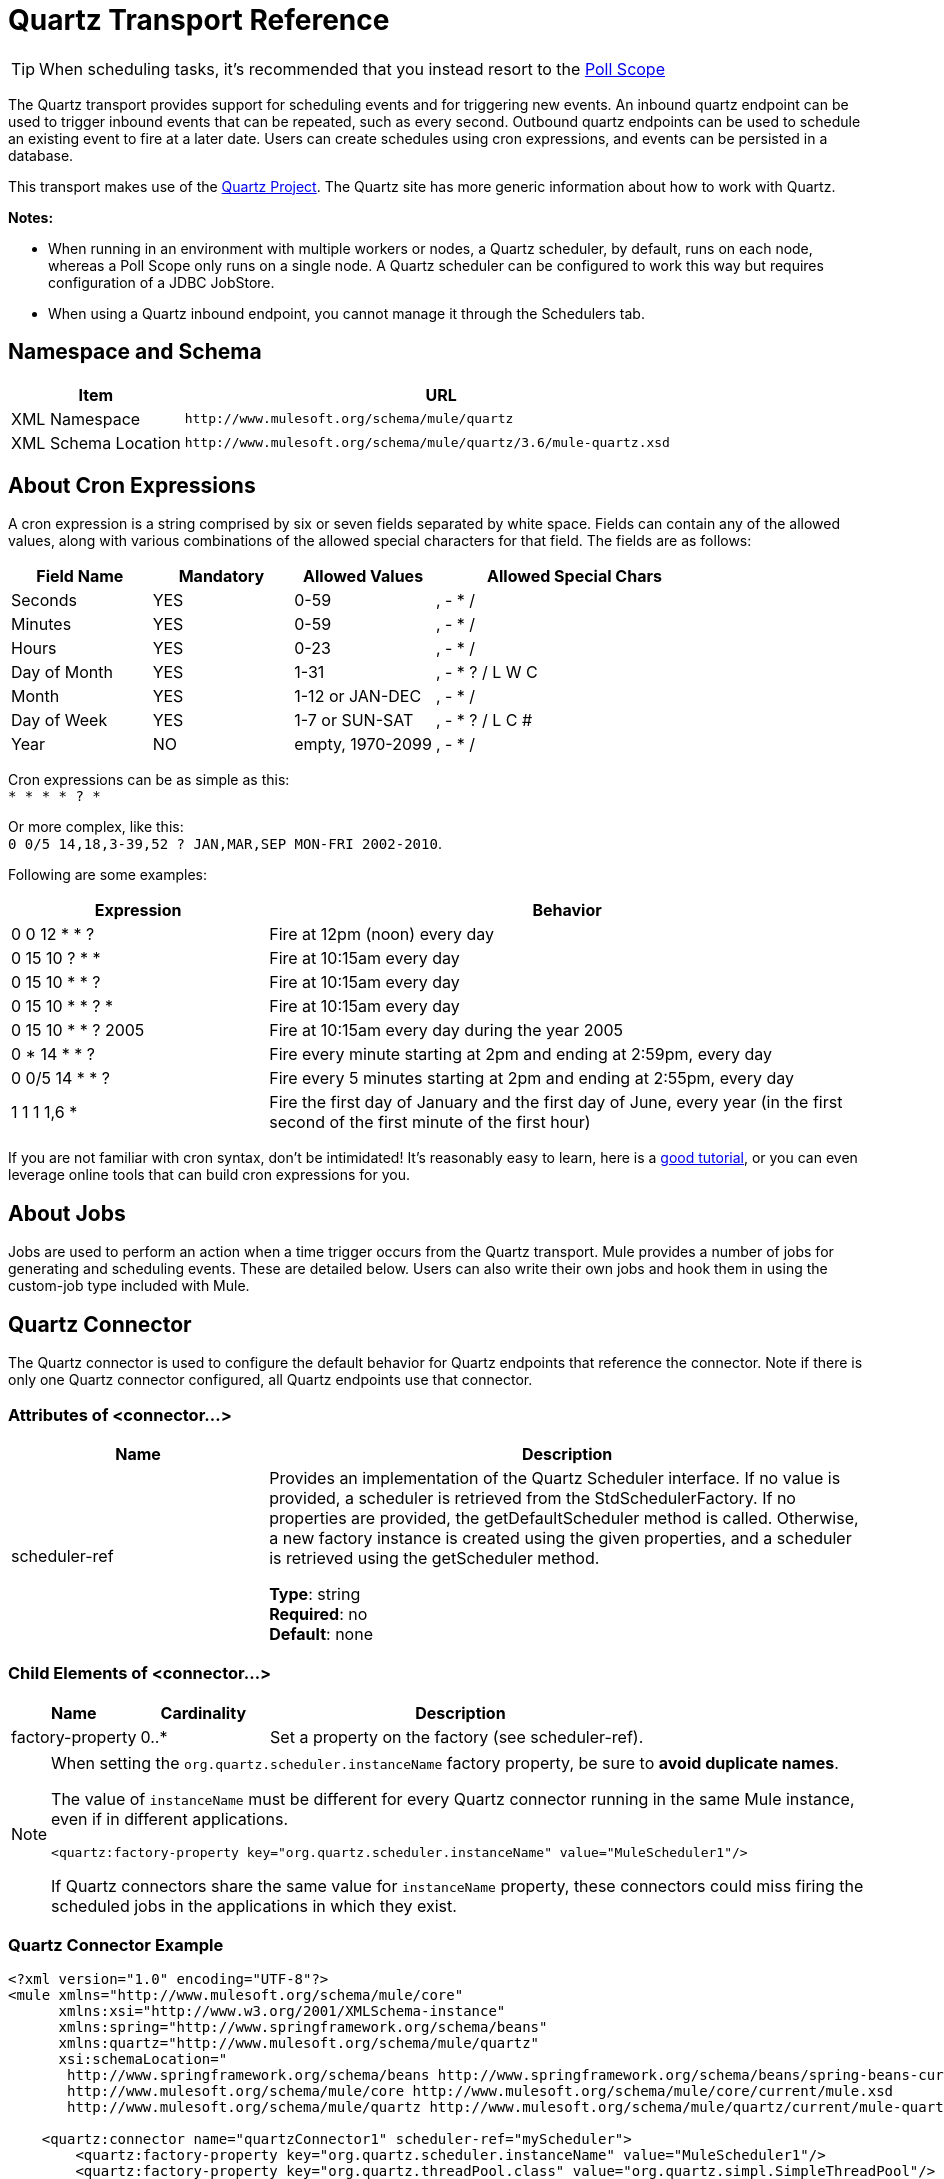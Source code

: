 = Quartz Transport Reference
:keywords: quartz

[TIP]
When scheduling tasks, it's recommended that you instead resort to the link:https://docs.mulesoft.com/mule-user-guide/v/3.7/poll-reference[Poll Scope]

The Quartz transport provides support for scheduling events and for triggering new events. An inbound quartz endpoint can be used to trigger inbound events that can be repeated, such as every second. Outbound quartz endpoints can be used to schedule an existing event to fire at a later date. Users can create schedules using cron expressions, and events can be persisted in a database.

This transport makes use of the http://www.quartz-scheduler.org/documentation/[Quartz Project]. The Quartz site has more generic information about how to work with Quartz.

*Notes:* 

* When running in an environment with multiple workers or nodes, a Quartz scheduler, by default, runs on each node, whereas a Poll Scope only runs on a single node. A Quartz scheduler can be configured to work this way but requires configuration of a JDBC JobStore.
* When using a Quartz inbound endpoint, you cannot manage it through the Schedulers tab.

== Namespace and Schema

[%header,cols="25a,75a"]
|===
|Item |URL
|XML Namespace |`+http://www.mulesoft.org/schema/mule/quartz+`
|XML Schema Location |`+http://www.mulesoft.org/schema/mule/quartz/3.6/mule-quartz.xsd+`
|===

== About Cron Expressions

A cron expression is a string comprised by six or seven fields separated by white space. Fields can contain any of the allowed values, along with various combinations of the allowed special characters for that field. The fields are as follows:

[%header,cols="20a,20a,20a,40a"]
|===
|Field Name |Mandatory |Allowed Values |Allowed Special Chars
|Seconds |YES |0-59 |, - * /
|Minutes |YES |0-59 |, - * /
|Hours |YES |0-23 |, - * /
|Day of Month |YES |1-31 |, - * ? / L W C
|Month |YES |1-12 or JAN-DEC |, - * /
|Day of Week |YES |1-7 or SUN-SAT |, - * ? / L C #
|Year |NO |empty, 1970-2099 |, - * /
|===

Cron expressions can be as simple as this: +
`* * * * ? *`

Or more complex, like this: +
`0 0/5 14,18,3-39,52 ? JAN,MAR,SEP MON-FRI 2002-2010`.

Following are some examples:

[%header,cols="30a,70a"]
|===
|Expression |Behavior
|0 0 12 * * ? |Fire at 12pm (noon) every day
|0 15 10 ? * * |Fire at 10:15am every day
|0 15 10 * * ? |Fire at 10:15am every day
|0 15 10 * * ? * |Fire at 10:15am every day
|0 15 10 * * ? 2005 |Fire at 10:15am every day during the year 2005
|0 * 14 * * ? |Fire every minute starting at 2pm and ending at 2:59pm, every day
|0 0/5 14 * * ? |Fire every 5 minutes starting at 2pm and ending at 2:55pm, every day
|1 1 1 1,6 * |Fire the first day of January and the first day of June, every year (in the first second of the first minute of the first hour) +
|===

If you are not familiar with cron syntax, don't be intimidated! It's reasonably easy to learn, here is a http://www.quartz-scheduler.org/documentation/quartz-1.x/tutorials/crontrigger[good tutorial], or you can even leverage online tools that can build cron expressions for you.

== About Jobs

Jobs are used to perform an action when a time trigger occurs from the Quartz transport. Mule provides a number of jobs for generating and scheduling events. These are detailed below. Users can also write their own jobs and hook them in using the custom-job type included with Mule.

== Quartz Connector

The Quartz connector is used to configure the default behavior for Quartz endpoints that reference the connector. Note if there is only one Quartz connector configured, all Quartz endpoints use that connector.

=== Attributes of <connector...>

[%header,cols="30a,70a"]
|===
|Name |Description
|scheduler-ref |Provides an implementation of the Quartz Scheduler interface. If no value is provided, a scheduler is retrieved from the StdSchedulerFactory. If no properties are provided, the getDefaultScheduler method is called. Otherwise, a new factory instance is created using the given properties, and a scheduler is retrieved using the getScheduler method.

*Type*: string +
*Required*: no +
*Default*: none
|===

=== Child Elements of <connector...>

[%header,cols="20a,20a,60a"]
|===
|Name |Cardinality |Description
|factory-property |0..* |Set a property on the factory (see scheduler-ref).
|===

[NOTE]
====
When setting the `org.quartz.scheduler.instanceName` factory property, be sure to *avoid duplicate names*.

The value of `instanceName` must be different for every Quartz connector running in the same Mule instance, even if in different applications.

[source, xml]
----
<quartz:factory-property key="org.quartz.scheduler.instanceName" value="MuleScheduler1"/>
----

If Quartz connectors share the same value for `instanceName` property, these connectors could miss firing the scheduled jobs in the applications in which they exist.
====

=== Quartz Connector Example

[source, xml, linenums]
----
<?xml version="1.0" encoding="UTF-8"?>
<mule xmlns="http://www.mulesoft.org/schema/mule/core"
      xmlns:xsi="http://www.w3.org/2001/XMLSchema-instance"
      xmlns:spring="http://www.springframework.org/schema/beans"
      xmlns:quartz="http://www.mulesoft.org/schema/mule/quartz"
      xsi:schemaLocation="
       http://www.springframework.org/schema/beans http://www.springframework.org/schema/beans/spring-beans-current.xsd
       http://www.mulesoft.org/schema/mule/core http://www.mulesoft.org/schema/mule/core/current/mule.xsd
       http://www.mulesoft.org/schema/mule/quartz http://www.mulesoft.org/schema/mule/quartz/current/mule-quartz.xsd">
 
    <quartz:connector name="quartzConnector1" scheduler-ref="myScheduler">
        <quartz:factory-property key="org.quartz.scheduler.instanceName" value="MuleScheduler1"/>
        <quartz:factory-property key="org.quartz.threadPool.class" value="org.quartz.simpl.SimpleThreadPool"/>
        <quartz:factory-property key="org.quartz.threadPool.threadCount" value="3"/>
        <quartz:factory-property key="org.quartz.scheduler.rmi.proxy" value="false"/>
        <quartz:factory-property key="org.quartz.scheduler.rmi.export" value="false"/>
        <quartz:factory-property key="org.quartz.jobStore.class" value="org.quartz.simpl.RAMJobStore"/>
    </quartz:connector>
...
----

== Outbound Quartz Endpoint

An outbound Quartz endpoint allows existing events to be stored and fired at a later time/date. If you are using a persistent event store, the payload of the event must implement java.io.Serializable. You configure an org.quartz.Job implementation on the endpoint to tell it what action to take. Mule has some default jobs, but you can also write your own.

=== Attributes of <outbound-endpoint...>

[%header,cols="30a,70a"]
|===
|Name |Description
|jobName |The name to associate with the job on the endpoint. This is only really used internally when storing events.

*Type*: string +
*Required*: no +
*Default*: none
|cronExpression |The cron expression to schedule events at specified dates/times. This attribute or repeatInterval is required. A cron expression is a string comprised by 6 or 7 fields separated by white space. Fields can contain any of the allowed values, along with various combinations of the allowed special characters for that field. See <<About Cron Expressions>> for field names, allowed values, and examples.

*Type*: string +
*Required*: no +
*Default*: none
|repeatInterval |The number of milliseconds between two events. This attribute or cronExpression is required.

*Type*: long +
*Required*: no +
*Default*: none
|repeatCount |The number of events to be scheduled. This value defaults to -1, which means that the events are scheduled indefinitely.

*Type*: integer +
*Required*: no +
*Default*: -1
|startDelay |The number of milliseconds that elapse before the first event is fired.

*Type*: long +
*Required*: no +
*Default*: none
|===

=== Child Elements of <outbound-endpoint...>

[%header,cols="20a,20a,60a"]
|===
|Name |Cardinality |Description
|abstract-job |1..1 |A placeholder for Quartz jobs that can be set on the endpoint.
|===

== Inbound Quartz Endpoint

A Quartz inbound endpoint can be used to generate events. It is most useful when you want to trigger a flow at a given interval (or cron expression) rather than have an external event trigger the flow.

=== Attributes of <inbound-endpoint...>

[%header,cols="30a,70a"]
|===
|Name |Description
|jobName |The name to associate with the job on the endpoint. This is only really used internally when storing events.

*Type*: string +
*Required*: no +
*Default*: none
|cronExpression |The cron expression to schedule events at specified dates/times. This attribute or repeatInterval is required. A cron expression is a string comprised of 6 or 7 fields separated by white space. Fields can contain any of the allowed values, along with various combinations of the allowed special characters for that field. See <<About Cron Expressions>>  for field names, allowed values, and examples.

*Type*: string +
*Required*: no +
*Default*: none
|repeatInterval |The number of milliseconds between two events. This attribute or cronExpression is required.

*Type*: long +
*Required*: no +
*Default*: none
|repeatCount |The number of events to be scheduled. This value defaults to -1, which means that the events schedule indefinitely.

*Type*: integer +
*Required*: no +
*Default*: none
|startDelay |The number of milliseconds that elapse before the first event fires.

*Type*: long +
*Required*: no +
*Default*: none
|===

=== Child Elements of <inbound-endpoint...>

[%header,cols="34,33,33"]
|===
|Name |Cardinality |Description
|abstract-job |1..1 |A placeholder for Quartz jobs that can be set on the endpoint.
|===

== Global Endpoint

A global endpoint that can be used as a template to create inbound and outbound Quartz endpoints. Common configuration can be set on a global endpoint and then referenced using the @ref attribute on the local endpoint. Note that because jobs sometimes only work on inbound or outbound endpoints, they have to be set on the local endpoint.

=== Attributes of <endpoint...>

[%header,cols="30a,70a"]
|===
|Name |Description
|jobName |The name to associate with the job on the endpoint. This is only really used internally when storing events.

*Type*: string +
*Required*: no +
*Default*: none
|cronExpression |The cron expression to schedule events at specified dates/times. This attribute or repeatInterval is required. A cron expression is a string comprised of 6 or 7 fields separated by white space. Fields can contain any of the allowed values, along with various combinations of the allowed special characters for that field. See <<About Cron Expressions>>  for field names, allowed values, and examples.

*Type*: string +
*Required*: no +
*Default*: none
|repeatInterval |The number of milliseconds between two events. This attribute or cronExpression is required.

*Type*: long +
*Required*: no +
*Default*: none
|repeatCount |The number of events to be scheduled. This value defaults to -1, which means that the events schedule indefinitely.

*Type*: integer +
*Required*: no +
*Default*: -1
|startDelay |The number of milliseconds that elapse before the first event fires.

*Type*: long +
*Required*: no +
*Default*: none
|===

==== Child Elements of <endpoint...>

[%header,cols="20a,20a,60a"]
|===
|Name |Cardinality |Description
|abstract-job |0..1 |A placeholder for Quartz jobs that can be set on the endpoint.
|===

=== Abstract Job

A placeholder for Quartz jobs that can be set on the endpoint.

==== Attributes of <abstract-job...>

[%header,cols="30a,70a"]
|===
|Name |Description
|groupName |The group name of the scheduled job.

*Type*: string +
*Required*: no +
*Default*: none
|jobGroupName |The job group name of the scheduled job.

*Type*: string +
*Required*: no +
*Default*: none
|===

== Abstract Inbound Job

A placeholder for Quartz jobs that can be set on inbound endpoints only.

=== Attributes of <abstract-inbound-job...>

[%header,cols="30a,70a"]
|===
|Name |Description
|groupName |The group name of the scheduled job.

*Type*: string +
*Required*: no +
*Default*: none
|jobGroupName |The job group name of the scheduled job.

*Type*: string +
*Required*: no +
*Default*: none
|===

== Event Generator Job

An inbound endpoint job that triggers a new event for the flow according to the schedule on the endpoint. This is useful for periodically triggering a flow without the need for an external event to occur.

=== Attributes of <event-generator-job...>

[%header,cols="30a,70a"]
|===
|Name |Description
|stateful |Determines if the job is persistent. If so, the job detail state persists for each request. Each job that triggers, executes sequentially. If the job takes longer than the next trigger, the next job waits for the current job to execute.

*Type*: boolean +
*Required*: no +
*Default*: none
|===

=== Child Elements of <event-generator-job...>

[%header,cols="20a,20a,60a"]
|===
|Name |Cardinality |Description
|payload |0..1 |The payload of the newly created event. The payload can be a reference to a file, fixed string, or object configured as a Spring bean. If this value is not set, an event generates with an org.mule.transport.NullPayload instance.
|===

=== Event Generator Job Example

[source, xml, linenums]
----
<quartz:connector name="Quartz" validateConnections="true" doc:name="Quartz"/>
<flow name="test2Flow1" doc:name="test2Flow1">
  <description>
  This configuration creates an inbound event for testService1 at
  12 noon every day. The event payload always has the same value 'foo'.
  </description>
    <quartz:inbound-endpoint jobName="job1" cronExpression="0 0 12 * * ?" repeatInterval="0" responseTimeout="10000" connector-ref="Quartz" doc:name="Quartz">
        <quartz:event-generator-job>
          <quartz:payload>foo</quartz:payload>
        </quartz:event-generator-job>
    </quartz:inbound-endpoint>
</flow>
<flow name="test2Flow2" doc:name="test2Flow2">
  <description>This configuration creates an inbound event for testService2
  every 1 second indefinitely. The event payload always has the same value,
  which is the contents of the file 'payload-data.txt'. The file can be
  on the classpath or on the local file system.
  </description>
    <quartz:inbound-endpoint jobName="job2" repeatInterval="0" repeatCount="10" responseTimeout="10000" doc:name="Quartz" connector-ref="Quartz">
        <quartz:event-generator-job>
          <quartz:payload file="payload-data.txt"/>
        </quartz:event-generator-job>
    </quartz:inbound-endpoint>
</flow>
----

== Endpoint Polling Job

An inbound endpoint job that can be used to periodically read from an external source (via another endpoint). This can be useful for triggering time-based events from sources that do not support polling or for simply controlling the rate in which events are received from the source.

=== Attributes of <endpoint-polling-job...>

[%header,cols="30a,70a"]
|===
|Name |Description
|stateful |Determines if the job is persistent. If so, the job detail state persists for each request. More importantly, each job that triggers executes sequentially. If the Job takes longer than the next trigger, the next job waits for the current job to execute.

*Type*: boolean +
*Required*: no +
*Default*: none
|===

=== Child Elements of <endpoint-polling-job...>

[%header,cols="20a,20a,60a"]
|===
|Name |Cardinality |Description
|job-endpoint |0..1 |A reference to another configured endpoint from which events are received.
|===

=== Endpoint Polling Job Example

[source, xml, linenums]
----
<flow name="testFlow3" doc:name="testFlow3">
    	<description>The endpoint polling Job tries and performs a
    	'request' on a Mule endpoint. If a result is received, it is
    	handed off to this 'testFlow3' flow for processing. The trigger
    	fires every 5 minutes starting at 2 pm and ending at 2:55pm, every day.
    	During this period, the job checks the file directory /N/drop-data/in
    	every 5 minutes to see if any event data is available.
    	</description>
        <quartz:inbound-endpoint jobName="job3" cronExpression="0 0/5 14 * * ?" repeatInterval="0" repeatCount="10" responseTimeout="10000" doc:name="Quartz" connector-ref="Quartz">
            <quartz:endpoint-polling-job>
            	<quartz:job-endpoint address="file:///N/drop-data/in"/>
            </quartz:endpoint-polling-job>
        </quartz:inbound-endpoint>
    </flow>
----

== Scheduled Dispatch Job

An outbound job that schedules a job for dispatch at a later time/date.
The event get dispatches using the configured endpoint reference.

=== Attributes of <scheduled-dispatch-job...>

[%header,cols="30a,70a"]
|===
|Name |Description
|stateful |Determines if the job is persistent. If so, the job detail state persists for each request. Each job that triggers executes sequentially. If the job takes longer than the next trigger, the next job waits for the current job to execute.

*Type*: boolean +
*Required*: no +
*Default*: none
|===

=== Child Elements of <scheduled-dispatch-job...>

[%header,cols="20a,20a,60a"]
|===
|Name |Cardinality |Description
|job-endpoint |0..1 |The endpoint used to dispatch the scheduled event. The preferred approach is to create a global endpoint and reference it using the ref attribute. However, you can also use the address attribute to define a URI endpoint (which supports expressions). You can use the timeout attribute to specify an arbitrary time-out value associated with the endpoint that can be used by jobs that block waiting to receive events.
|===

=== Scheduled Dispatch Job Example

[source, xml, linenums]
----
<description>
This outbound Quartz endpoint receives an event after the
component processes it and stores it in the event store.
When the trigger kicks in at 10:15 am everyday, it dispatches
the event on the endpoint referenced as 'scheduledDispatchEndpoint'.
Since the 'repeatCount' is set to 0, the event is only sent once.
</description>
<quartz:connector name="Quartz" validateConnections="true" doc:name="Quartz"/>
 <flow name="test2Flow1" doc:name="test2Flow1">
        <vm:inbound-endpoint exchange-pattern="one-way" path="INBOUND.QUEUE" doc:name="VM"/>
        <quartz:outbound-endpoint jobName="job4" cronExpression="0 15 10 * * ? *" repeatInterval="0" responseTimeout="10000" connector-ref="Quartz" doc:name="Quartz">
            <quartz:scheduled-dispatch-job>
                <quartz:job-endpoint ref="scheduledDispatchEndpoint"/>
            </quartz:scheduled-dispatch-job>
        </quartz:outbound-endpoint>
</flow>
----

== Custom Job

A custom job can be configured on inbound or outbound endpoints. You can create and configure your own job implementation and use it on a Quartz endpoint. A custom job can be configured as a bean in the XML configuration and referenced using this job.

=== Attributes of <custom-job...>

[%header,cols="30a,70a"]
|===
|Name |Description
|groupName |The group name of the scheduled job.

*Type*: string +
*Required*: no +
*Default*: none
|jobGroupName |The job group name of the scheduled job.

*Type*: string +
*Required*: no +
*Default*: none
|job-ref |The bean name or ID of the custom job to use when this job gets executed.

*Type*: string +
*Required*: no +
*Default*: none
|===

=== Custom Job Example

[source, xml, linenums]
----
<flow name="testFlow3" doc:name="testFlow3">
    	<description>The endpoint polling Job tries and performs
    	a 'request' on any Mule endpoint. If a result is received,
    	it hands off to this 'testFlow3' flow for processing. The trigger
    	fires every 5 minutes starting at 2 pm and ending at 2:55 pm,
    	every day. during this period, the job checks the file directory
    	/N/drop-data/in every 5 minutes to see if any event data is available.
    	</description>
        <quartz:inbound-endpoint jobName="job3" cronExpression="0 0/5 14 * * ?" repeatInterval="0" repeatCount="10" responseTimeout="10000" doc:name="Quartz" connector-ref="Quartz">
            <quartz:endpoint-polling-job>
            	<quartz:job-endpoint address="file:///N/drop-data/in"/>
            </quartz:endpoint-polling-job>
        </quartz:inbound-endpoint>
    </flow>
----

== Custom Job From Message

Allows a job to be stored on the current message. This can only be used on outbound endpoints. When the message is received, the job is read and the job is added to the scheduler with the current message. This allows for custom scheduling behavior determined by the message itself. Usually the flow or a transformer would create the job on the message based on application-specific logic. Any Mule-supported expressions can be used to read the job from the message. Typically, you add the job as a header, but an attachment could also be used.

=== Attributes of <custom-job-from-message...>

[%header,cols="30a,70a"]
|===
|Name |Description
|groupName |The group name of the scheduled job.

*Type*: string +
*Required*: no +
*Default*: none
|jobGroupName |The job group name of the scheduled job.

*Type*: string +
*Required*: no +
*Default*: none
|===

=== Custom Job From Message Example

[source, xml, linenums]
----
<flow name="testFlow3" doc:name="testFlow3">
    	<description>This configuration processes a message and
    	finds a Job configured as a header called 'jobConfig' in the current
    	message. We use the test component here, but a real implementation
    	needs to set a custom {{org.quartz.Job}} implementation as a header
    	in the current message. Note that other expressions can be used to
    	extract the job from an attachment or even a property within the
    	payload itself.
    	</description>
       <quartz:connector name="Quartz" validateConnections="true" doc:name="Quartz"/>
 <flow name="test2Flow1" doc:name="test2Flow1">
        <vm:inbound-endpoint exchange-pattern="one-way" path="INBOUND.QUEUE" doc:name="VM"/>
        <quartz:outbound-endpoint jobName="job4" cronExpression="0 15 10 * * ? *" repeatInterval="0" responseTimeout="10000" connector-ref="Quartz" doc:name="Quartz">
            <quartz:custom-job-from-message evaluator="header" expression="jobConfig"/>
        </quartz:outbound-endpoint>
</flow>
----

== See Also

* See the link:https://docs.mulesoft.com/mule-user-guide/v/3.6/quartz-connector[Quartz Connector] for details on setting the properties for a Quartz endpoint in Studio's visual editor.
* Read a link:https://blogs.mulesoft.com/dev/mule-dev/mule-and-quartz-scheduled-jobs-and-long-running-tasks/[post in MuleSoft's blog] about using Quartz in Mule
* Read http://quartz-scheduler.org/documentation[Quartz's documentation]
